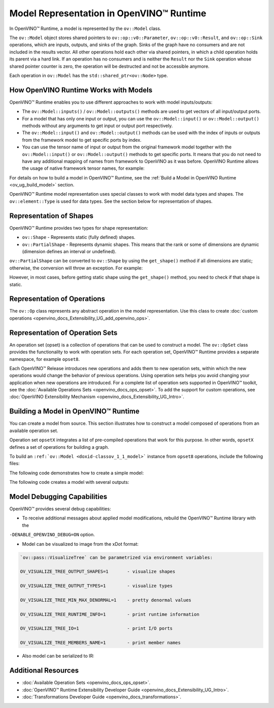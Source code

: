 .. {#openvino_docs_OV_UG_Model_Representation}

Model Representation in OpenVINO™ Runtime
===========================================


.. meta::
   :description: In OpenVINO™ Runtime a model is represented by special classes to work with model data types and shapes.


In OpenVINO™ Runtime, a model is represented by the ``ov::Model`` class.

The ``ov::Model`` object stores shared pointers to ``ov::op::v0::Parameter``, ``ov::op::v0::Result``, and ``ov::op::Sink`` operations,
which are inputs, outputs, and sinks of the graph. Sinks of the graph have no consumers and are not included in the results vector.
All other operations hold each other via shared pointers, in which a child operation holds its parent via a hard link. If an operation
has no consumers and is neither the ``Result`` nor the ``Sink`` operation whose shared pointer counter is zero, the operation will be
destructed and not be accessible anymore.

Each operation in ``ov::Model`` has the ``std::shared_ptr<ov::Node>`` type.

How OpenVINO Runtime Works with Models
#########################################

OpenVINO™ Runtime enables you to use different approaches to work with model inputs/outputs:

* The ``ov::Model::inputs()`` / ``ov::Model::outputs()``  methods are used to get vectors of all input/output ports.

* For a model that has only one input or output, you can use the ``ov::Model::input()`` or ``ov::Model::output()``  methods without
  any arguments to get input or output port respectively.

* The ``ov::Model::input()`` and ``ov::Model::output()``  methods can be used with the index of inputs or outputs from the framework
  model to get specific ports by index.

* You can use the tensor name of input or output from the original framework model together with the
  ``ov::Model::input()`` or ``ov::Model::output()`` methods to get specific ports. It means that you do not need to have any
  additional mapping of names from framework to OpenVINO as it was before. OpenVINO Runtime allows the usage of native framework
  tensor names, for example:

.. tab-set::

   .. tab-item:: Python
      :sync: py

      .. doxygensnippet:: docs/snippets/ov_model_snippets.py
         :language: cpp
         :fragment: [all_inputs_ouputs]

   .. tab-item:: C++
      :sync: cpp

      .. doxygensnippet:: docs/snippets/ov_model_snippets.cpp
         :language: cpp
         :fragment: [all_inputs_ouputs]


For details on how to build a model in OpenVINO™ Runtime, see the :ref:`Build a Model in OpenVINO Runtime <ov_ug_build_model>` section.

OpenVINO™ Runtime model representation uses special classes to work with model data types and shapes. The ``ov::element::Type``
is used for data types. See the section below for representation of shapes.

Representation of Shapes
###########################

OpenVINO™ Runtime provides two types for shape representation:

* ``ov::Shape`` - Represents static (fully defined) shapes.

* ``ov::PartialShape`` - Represents dynamic shapes. This means that the rank or some of dimensions are dynamic
  (dimension defines an interval or undefined).

``ov::PartialShape`` can be converted to ``ov::Shape`` by using the ``get_shape()`` method if all dimensions are static; otherwise,
the conversion will throw an exception. For example:

.. tab-set::

   .. tab-item:: Python
      :sync: py

      .. doxygensnippet:: docs/snippets/ov_model_snippets.py
         :language: cpp
         :fragment: [ov:partial_shape]

   .. tab-item:: C++
      :sync: cpp

      .. doxygensnippet:: docs/snippets/ov_model_snippets.cpp
         :language: cpp
         :fragment: [ov:partial_shape]


However, in most cases, before getting static shape using the ``get_shape()`` method, you need to check if that shape is static.

Representation of Operations
################################

The ``ov::Op`` class represents any abstract operation in the model representation. Use this class to create
:doc:`custom operations <openvino_docs_Extensibility_UG_add_openvino_ops>`.

Representation of Operation Sets
######################################

An operation set (opset) is a collection of operations that can be used to construct a model. The ``ov::OpSet`` class provides
the functionality to work with operation sets.
For each operation set, OpenVINO™ Runtime provides a separate namespace, for example ``opset8``.

Each OpenVINO™ Release introduces new operations and adds them to new operation sets, within which the new operations would change
the behavior of previous operations. Using operation sets helps you avoid changing your application when new operations are introduced.
For a complete list of operation sets supported in OpenVINO™ toolkit, see the :doc:`Available Operations Sets <openvino_docs_ops_opset>`.
To add the support for custom operations, see :doc:`OpenVINO Extensibility Mechanism <openvino_docs_Extensibility_UG_Intro>`.

.. _ov_ug_build_model:

Building a Model in OpenVINO™ Runtime
###########################################

You can create a model from source. This section illustrates how to construct a model composed of operations from an available operation set.

Operation set ``opsetX`` integrates a list of pre-compiled operations that work for this purpose. In other words, ``opsetX``
defines a set of operations for building a graph.

To build an ``:ref:`ov::Model <doxid-classov_1_1_model>``` instance from ``opset8`` operations, include the following files:

.. tab-set::

   .. tab-item:: Python
      :sync: py

      .. doxygensnippet:: docs/snippets/ov_model_snippets.py
         :language: cpp
         :fragment: [import]

   .. tab-item:: C++
      :sync: cpp

      .. doxygensnippet:: docs/snippets/ov_model_snippets.cpp
         :language: cpp
         :fragment: [ov:include]


The following code demonstrates how to create a simple model:

.. tab-set::

   .. tab-item:: Python
      :sync: py

      .. doxygensnippet:: docs/snippets/ov_model_snippets.py
         :language: cpp
         :fragment: [ov:create_simple_model]

   .. tab-item:: C++
      :sync: cpp

      .. doxygensnippet:: docs/snippets/ov_model_snippets.cpp
         :language: cpp
         :fragment: [ov:create_simple_model]


The following code creates a model with several outputs:

.. tab-set::

   .. tab-item:: Python
      :sync: py

      .. doxygensnippet:: docs/snippets/ov_model_snippets.py
         :language: cpp
         :fragment: [ov:create_advanced_model]

   .. tab-item:: C++
      :sync: cpp

      .. doxygensnippet:: docs/snippets/ov_model_snippets.cpp
         :language: cpp
         :fragment: [ov:create_advanced_model]


Model Debugging Capabilities
###########################################

OpenVINO™ provides several debug capabilities:

* To receive additional messages about applied model modifications, rebuild the OpenVINO™ Runtime library with the
``-DENABLE_OPENVINO_DEBUG=ON`` option.

* Model can be visualized to image from the xDot format:

.. tab-set::

   .. tab-item:: Python
      :sync: py

      .. doxygensnippet:: docs/snippets/ov_model_snippets.py
         :language: cpp
         :fragment: [ov:visualize]

   .. tab-item:: C++
      :sync: cpp

      .. doxygensnippet:: docs/snippets/ov_model_snippets.cpp
         :language: cpp
         :fragment: [ov:visualize]


.. code-block:: sh

   `ov::pass::VisualizeTree` can be parametrized via environment variables:

   OV_VISUALIZE_TREE_OUTPUT_SHAPES=1       - visualize shapes

   OV_VISUALIZE_TREE_OUTPUT_TYPES=1        - visualize types

   OV_VISUALIZE_TREE_MIN_MAX_DENORMAL=1    - pretty denormal values

   OV_VISUALIZE_TREE_RUNTIME_INFO=1        - print runtime information

   OV_VISUALIZE_TREE_IO=1                  - print I/O ports

   OV_VISUALIZE_TREE_MEMBERS_NAME=1        - print member names


* Also model can be serialized to IR:

.. tab-set::

   .. tab-item:: Python
      :sync: py

      .. doxygensnippet:: docs/snippets/ov_model_snippets.py
         :language: cpp
         :fragment: [ov:serialize]

   .. tab-item:: C++
      :sync: cpp

      .. doxygensnippet:: docs/snippets/ov_model_snippets.cpp
         :language: cpp
         :fragment: [ov:serialize]


Additional Resources
########################

* :doc:`Available Operation Sets <openvino_docs_ops_opset>`.
* :doc:`OpenVINO™ Runtime Extensibility Developer Guide <openvino_docs_Extensibility_UG_Intro>`.
* :doc:`Transformations Developer Guide <openvino_docs_transformations>`.


